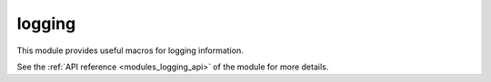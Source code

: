 ..
    Copyright (c) 2019 The STE||AR-Group

    SPDX-License-Identifier: BSL-1.0
    Distributed under the Boost Software License, Version 1.0. (See accompanying
    file LICENSE_1_0.txt or copy at http://www.boost.org/LICENSE_1_0.txt)

.. _modules_logging:

=======
logging
=======

This module provides useful macros for logging information.

See the :ref:`API reference <modules_logging_api>` of the module for more details.
